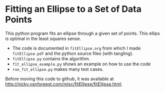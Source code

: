 * Fitting an Ellipse to a Set of Data Points

This python program fits an ellipse through a given set of points.
This ellips is optimal in the least squares sense.

- The code is documented in =fitEllipse.org= from which I made =fitEllipse.pdf= and the python source files (with tangling).
-  =fitEllipse.py= contains the algorithm.
- =fit_ellipse_example.py= shows an example on how to use the code
- =run_fit_ellipse.py= makes many test cases.


Before moving this code to github, it was available at http://nicky.vanforeest.com/misc/fitEllipse/fitEllipse.html. 

